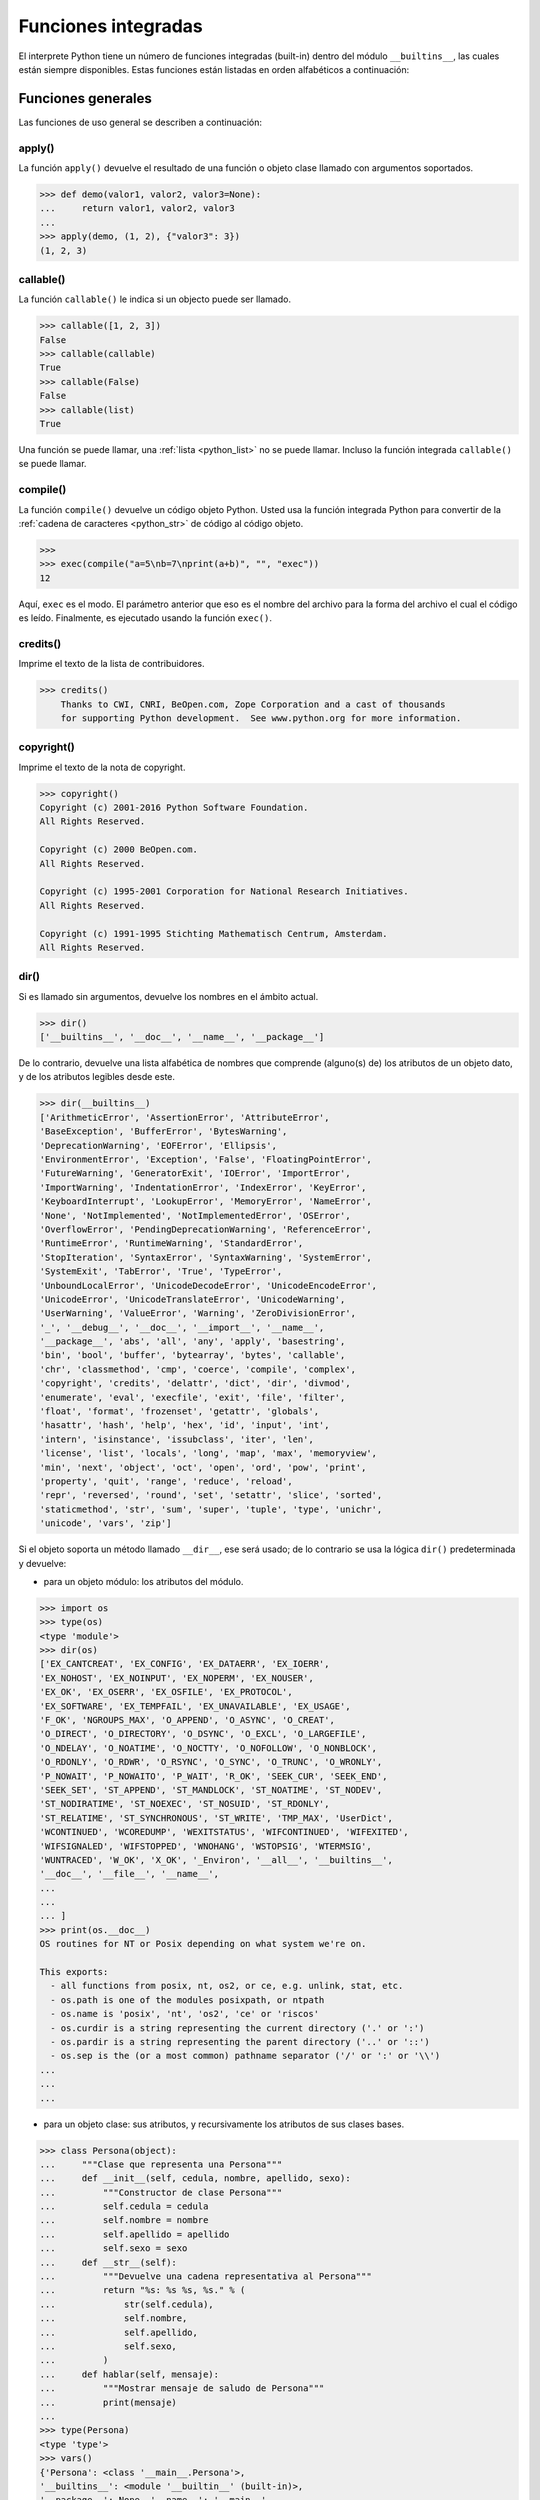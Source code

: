 .. -*- coding: utf-8 -*-


.. _python_fun_builtins:

Funciones integradas
--------------------


El interprete Python tiene un número de funciones integradas (built-in) dentro del
módulo ``__builtins__``, las cuales están siempre disponibles. Estas funciones están
listadas en orden alfabéticos a continuación:


.. _python_fun_builtins_generales:

Funciones generales
...................

Las funciones de uso general se describen a continuación:


.. _python_fun_apply:

apply()
~~~~~~~

La función ``apply()`` devuelve el resultado de una función o objeto clase llamado
con argumentos soportados.

.. code-block:: pycon

    >>> def demo(valor1, valor2, valor3=None):
    ...     return valor1, valor2, valor3
    ...
    >>> apply(demo, (1, 2), {"valor3": 3})
    (1, 2, 3)


.. _python_fun_callable:

callable()
~~~~~~~~~~

La función ``callable()`` le indica si un objecto puede ser llamado.

.. code-block:: pycon

    >>> callable([1, 2, 3])
    False
    >>> callable(callable)
    True
    >>> callable(False)
    False
    >>> callable(list)
    True

Una función se puede llamar, una :ref:`lista <python_list>` no se puede llamar. Incluso la función integrada
``callable()`` se puede llamar.


.. _python_fun_compile:

compile()
~~~~~~~~~

La función ``compile()`` devuelve un código objeto Python. Usted usa la función
integrada Python para convertir de la :ref:`cadena de caracteres <python_str>` de código al código
objeto.

.. code-block:: pycon

    >>>
    >>> exec(compile("a=5\nb=7\nprint(a+b)", "", "exec"))
    12

Aquí, ``exec`` es el modo. El parámetro anterior que eso es el nombre del archivo
para la forma del archivo el cual el código es leído. Finalmente, es ejecutado
usando la función ``exec()``.


.. _python_fun_credits:

credits()
~~~~~~~~~

Imprime el texto de la lista de contribuidores.

.. code-block:: pycon

    >>> credits()
        Thanks to CWI, CNRI, BeOpen.com, Zope Corporation and a cast of thousands
        for supporting Python development.  See www.python.org for more information.


.. _python_fun_copyright:

copyright()
~~~~~~~~~~~

Imprime el texto de la nota de copyright.

.. code-block:: pycon

    >>> copyright()
    Copyright (c) 2001-2016 Python Software Foundation.
    All Rights Reserved.

    Copyright (c) 2000 BeOpen.com.
    All Rights Reserved.

    Copyright (c) 1995-2001 Corporation for National Research Initiatives.
    All Rights Reserved.

    Copyright (c) 1991-1995 Stichting Mathematisch Centrum, Amsterdam.
    All Rights Reserved.


.. _python_fun_dir:

dir()
~~~~~

Si es llamado sin argumentos, devuelve los nombres en el ámbito actual.

.. code-block:: pycon

    >>> dir()
    ['__builtins__', '__doc__', '__name__', '__package__']


De lo contrario, devuelve una lista alfabética de nombres que comprende
(alguno(s) de) los atributos de un objeto dato, y de los atributos
legibles desde este.

.. code-block:: pycon

    >>> dir(__builtins__)
    ['ArithmeticError', 'AssertionError', 'AttributeError',
    'BaseException', 'BufferError', 'BytesWarning',
    'DeprecationWarning', 'EOFError', 'Ellipsis',
    'EnvironmentError', 'Exception', 'False', 'FloatingPointError',
    'FutureWarning', 'GeneratorExit', 'IOError', 'ImportError',
    'ImportWarning', 'IndentationError', 'IndexError', 'KeyError',
    'KeyboardInterrupt', 'LookupError', 'MemoryError', 'NameError',
    'None', 'NotImplemented', 'NotImplementedError', 'OSError',
    'OverflowError', 'PendingDeprecationWarning', 'ReferenceError',
    'RuntimeError', 'RuntimeWarning', 'StandardError',
    'StopIteration', 'SyntaxError', 'SyntaxWarning', 'SystemError',
    'SystemExit', 'TabError', 'True', 'TypeError',
    'UnboundLocalError', 'UnicodeDecodeError', 'UnicodeEncodeError',
    'UnicodeError', 'UnicodeTranslateError', 'UnicodeWarning',
    'UserWarning', 'ValueError', 'Warning', 'ZeroDivisionError',
    '_', '__debug__', '__doc__', '__import__', '__name__',
    '__package__', 'abs', 'all', 'any', 'apply', 'basestring',
    'bin', 'bool', 'buffer', 'bytearray', 'bytes', 'callable',
    'chr', 'classmethod', 'cmp', 'coerce', 'compile', 'complex',
    'copyright', 'credits', 'delattr', 'dict', 'dir', 'divmod',
    'enumerate', 'eval', 'execfile', 'exit', 'file', 'filter',
    'float', 'format', 'frozenset', 'getattr', 'globals',
    'hasattr', 'hash', 'help', 'hex', 'id', 'input', 'int',
    'intern', 'isinstance', 'issubclass', 'iter', 'len',
    'license', 'list', 'locals', 'long', 'map', 'max', 'memoryview',
    'min', 'next', 'object', 'oct', 'open', 'ord', 'pow', 'print',
    'property', 'quit', 'range', 'reduce', 'reload',
    'repr', 'reversed', 'round', 'set', 'setattr', 'slice', 'sorted',
    'staticmethod', 'str', 'sum', 'super', 'tuple', 'type', 'unichr',
    'unicode', 'vars', 'zip']

Si el objeto soporta un método llamado ``__dir__``, ese será usado; de lo contrario se usa
la lógica ``dir()`` predeterminada y devuelve:

- para un objeto módulo: los atributos del módulo.

.. code-block:: pycon

    >>> import os
    >>> type(os)
    <type 'module'>
    >>> dir(os)
    ['EX_CANTCREAT', 'EX_CONFIG', 'EX_DATAERR', 'EX_IOERR',
    'EX_NOHOST', 'EX_NOINPUT', 'EX_NOPERM', 'EX_NOUSER',
    'EX_OK', 'EX_OSERR', 'EX_OSFILE', 'EX_PROTOCOL',
    'EX_SOFTWARE', 'EX_TEMPFAIL', 'EX_UNAVAILABLE', 'EX_USAGE',
    'F_OK', 'NGROUPS_MAX', 'O_APPEND', 'O_ASYNC', 'O_CREAT',
    'O_DIRECT', 'O_DIRECTORY', 'O_DSYNC', 'O_EXCL', 'O_LARGEFILE',
    'O_NDELAY', 'O_NOATIME', 'O_NOCTTY', 'O_NOFOLLOW', 'O_NONBLOCK',
    'O_RDONLY', 'O_RDWR', 'O_RSYNC', 'O_SYNC', 'O_TRUNC', 'O_WRONLY',
    'P_NOWAIT', 'P_NOWAITO', 'P_WAIT', 'R_OK', 'SEEK_CUR', 'SEEK_END',
    'SEEK_SET', 'ST_APPEND', 'ST_MANDLOCK', 'ST_NOATIME', 'ST_NODEV',
    'ST_NODIRATIME', 'ST_NOEXEC', 'ST_NOSUID', 'ST_RDONLY',
    'ST_RELATIME', 'ST_SYNCHRONOUS', 'ST_WRITE', 'TMP_MAX', 'UserDict',
    'WCONTINUED', 'WCOREDUMP', 'WEXITSTATUS', 'WIFCONTINUED', 'WIFEXITED',
    'WIFSIGNALED', 'WIFSTOPPED', 'WNOHANG', 'WSTOPSIG', 'WTERMSIG',
    'WUNTRACED', 'W_OK', 'X_OK', '_Environ', '__all__', '__builtins__',
    '__doc__', '__file__', '__name__',
    ...
    ...
    ... ]
    >>> print(os.__doc__)
    OS routines for NT or Posix depending on what system we're on.

    This exports:
      - all functions from posix, nt, os2, or ce, e.g. unlink, stat, etc.
      - os.path is one of the modules posixpath, or ntpath
      - os.name is 'posix', 'nt', 'os2', 'ce' or 'riscos'
      - os.curdir is a string representing the current directory ('.' or ':')
      - os.pardir is a string representing the parent directory ('..' or '::')
      - os.sep is the (or a most common) pathname separator ('/' or ':' or '\\')
    ...
    ...
    ...

- para un objeto clase: sus atributos, y recursivamente los atributos
  de sus clases bases.

.. code-block:: pycon

    >>> class Persona(object):
    ...     """Clase que representa una Persona"""
    ...     def __init__(self, cedula, nombre, apellido, sexo):
    ...         """Constructor de clase Persona"""
    ...         self.cedula = cedula
    ...         self.nombre = nombre
    ...         self.apellido = apellido
    ...         self.sexo = sexo
    ...     def __str__(self):
    ...         """Devuelve una cadena representativa al Persona"""
    ...         return "%s: %s %s, %s." % (
    ...             str(self.cedula),
    ...             self.nombre,
    ...             self.apellido,
    ...             self.sexo,
    ...         )
    ...     def hablar(self, mensaje):
    ...         """Mostrar mensaje de saludo de Persona"""
    ...         print(mensaje)
    ...
    >>> type(Persona)
    <type 'type'>
    >>> vars()
    {'Persona': <class '__main__.Persona'>,
    '__builtins__': <module '__builtin__' (built-in)>,
    '__package__': None, '__name__': '__main__',
    'os': <module 'os' from '/usr/lib/python3.7/os.pyc'>,
    '__doc__': None}
    >>> dir(Persona)
    ['__class__', '__delattr__', '__dict__', '__doc__',
    '__format__', '__getattribute__', '__hash__',
    '__init__', '__module__', '__new__', '__reduce__',
    '__reduce_ex__', '__repr__', '__setattr__',
    '__sizeof__', '__str__', '__subclasshook__',
    '__weakref__', 'hablar']
    >>> Persona.__dict__
    dict_proxy({'__module__': '__main__',
    '__str__': <function __str__ at 0x7fab8aaad758>,
    '__dict__': <attribute '__dict__' of 'Persona' objects>,
    'hablar': <function hablar at 0x7fab8aaad7d0>,
    '__weakref__': <attribute '__weakref__' of 'Persona' objects>,
    '__doc__': ' Clase que representa una persona. ',
    '__init__': <function __init__ at 0x7fab8aaad6e0>})
    >>> Persona.__doc__
    ' Clase que representa una persona. '
    >>> Persona.__init__.__doc__
    ' Constructor de clase Persona '
    >>> Persona.hablar.__doc__
    ' Mostrar mensaje de saludo de Persona '

- para cualquier otro objecto: sus atributos, sus atributos de clases, y
  recursivamente los atributos de esas clases bases de las clases.

.. code-block:: pycon

    >>> type(int)
    <type 'type'>
    >>> dir(int)
    ['__abs__', '__add__', '__and__', '__class__', '__cmp__',
    '__coerce__', '__delattr__', '__div__', '__divmod__',
    '__doc__', '__float__', '__floordiv__', '__format__',
    '__getattribute__', '__getnewargs__', '__hash__', '__hex__',
    '__index__', '__init__', '__int__', '__invert__', '__long__',
    '__lshift__', '__mod__', '__mul__', '__neg__', '__new__',
    '__nonzero__', '__oct__', '__or__', '__pos__', '__pow__',
    '__radd__', '__rand__', '__rdiv__', '__rdivmod__', '__reduce__',
    '__reduce_ex__', '__repr__', '__rfloordiv__', '__rlshift__',
    '__rmod__', '__rmul__', '__ror__', '__rpow__', '__rrshift__',
    '__rshift__', '__rsub__', '__rtruediv__', '__rxor__',
    '__setattr__', '__sizeof__', '__str__', '__sub__',
    '__subclasshook__', '__truediv__', '__trunc__', '__xor__',
    'bit_length', 'conjugate', 'denominator', 'imag', 'numerator',
    'real']


.. _python_fun_eval:

eval()
~~~~~~

Evalúa una :ref:`cadena <python_str>` como una expresión:

.. code-block:: pycon

    >>> eval("2 + 5")
    7

Ademas si se han definido anteriormente variables las acepta como parámetros:

.. code-block:: pycon

    >>> numero = 10
    >>> eval("numero * 10 - 5")
    95


.. _python_fun_execfile:

execfile()
~~~~~~~~~~

La función ``execfile()`` lee y ejecuta un script Python desde un archivo. Los
``globals`` y ``locals`` son :ref:`diccionarios <python_dict>`, por defecto a los actuales  ``globals``
y ``locals``.  Si solamente ``globals`` es dado, ``locals`` es por defecto a la
misma.

.. code-block:: pycon

    >>> execfile("./holamundo.py")
    Hola Mundo


.. _python_fun_globals:

globals()
~~~~~~~~~

La función ``globals()`` devuelve un :ref:`diccionario <python_dict>` conteniendo ámbito actual global de
las variables.

.. code-block:: pycon

    >>> globals()
    {'__builtins__': <module '__builtin__' (built-in)>,
    '__package__': None, '__name__': '__main__', '__doc__': None}


La función ``globals()`` puede ser usada para devolver los nombres en el ``namespaces``
global dependiendo en la locación desde donde ella es llamada.

Si la función ``globals()`` es llamada desde una función, eso devolverá todos los nombres
que pueden ser accesibles globalmente desde esa función.

El tipo de dato devuelto por función es un tipo :ref:`diccionario <python_dict>`. Por lo tanto, los nombres
pueden ser extraídos usando la función integrada ``keys()``.


.. _python_fun_help:

help()
~~~~~~

Invoca el menú de ayuda del intérprete de Python:

.. code-block:: pycon

    >>> help()

    Welcome to Python 3.7's help utility!

    If this is your first time using Python, you should definitely check out
    the tutorial on the Internet at https://docs.python.org/3.7/tutorial/.

    Enter the name of any module, keyword, or topic to get help on writing
    Python programs and using Python modules.  To quit this help utility and
    return to the interpreter, just type "quit".

    To get a list of available modules, keywords, symbols, or topics, type
    "modules", "keywords", "symbols", or "topics".  Each module also comes
    with a one-line summary of what it does; to list the modules whose name
    or summary contain a given string such as "spam", type "modules spam".

    help>


.. _python_fun_id:

id()
~~~~

La función ``id()`` devuelve la identidad de un objecto. Esto garantiza ser el único
entre objetos simultáneamente existentes. (Sugerencia: es la dirección de memoria del
objeto).

.. code-block:: pycon

    >>> lista = range(5)
    >>> lista
    [0, 1, 2, 3, 4]
    >>> id(lista)
    139703096777904


.. _python_fun_len:

len()
~~~~~

Devuelve el número de elementos de un tipo de secuencia o colección.

.. code-block:: pycon

    >>> len("leonardo caballero")
    18


.. _python_fun_license:

license()
~~~~~~~~~

Imprime el texto de la licencia.

.. code-block:: pycon

    >>> license
    Type license() to see the full license text
    >>> license()
    A. HISTORY OF THE SOFTWARE
    ==========================

    Python was created in the early 1990s by Guido van Rossum at Stichting
    Mathematisch Centrum (CWI, see http://www.cwi.nl) in the Netherlands
    as a successor of a language called ABC.  Guido remains Python's
    principal author, although it includes many contributions from others.

    In 1995, Guido continued his work on Python at the Corporation for
    National Research Initiatives (CNRI, see http://www.cnri.reston.va.us)
    in Reston, Virginia where he released several versions of the
    software.

    In May 2000, Guido and the Python core development team moved to
    BeOpen.com to form the BeOpen PythonLabs team.  In October of the same
    year, the PythonLabs team moved to Digital Creations (now Zope
    Corporation, see http://www.zope.com).  In 2001, the Python Software
    Foundation (PSF, see https://www.python.org/psf/) was formed, a
    non-profit organization created specifically to own Python-related
    Intellectual Property.  Zope Corporation is a sponsoring member of
    the PSF.

    All Python releases are Open Source (see http://www.opensource.org for
    Hit Return for more, or q (and Return) to quit:


.. _python_fun_locals:

locals()
~~~~~~~~

La función ``locals()`` devuelve un :ref:`diccionario <python_dict>` conteniendo ámbito actual local de
las variables.

.. code-block:: pycon

    >>> locals()
    {'__builtins__': <module '__builtin__' (built-in)>,
    '__package__': None, '__name__': '__main__', '__doc__': None}

La función ``locals()`` puede ser usadas para devolver los nombres en el ``namespaces``
local dependiendo en la locación desde donde ella es llamada.

Si la función ``locals()`` es llamada desde una función, eso devolverá todos los nombres
que pueden ser accesibles localmente desde esa función.

El tipo de dato devuelto por la función es un tipo :ref:`diccionario <python_dict>`. Por lo tanto, los nombres
pueden ser extraídos usando la función integrada ``keys()``.


.. _python_fun_open:

open()
~~~~~~

La función ``open()`` es definida dentro del modulo integrado ``io``, esta le permite
:ref:`abrir un archivo <python_abrir_archivo>` usando el tipo objeto ``file``, devuelve
un objeto del tipo :ref:`file <python_cls_file>` (ej. *archivo*), y se llama
habitualmente con de dos a tres argumentos:

::

    file(nombre[, modo[, buffering]]) -> objeto archivo

Los argumentos son:

- ``nombre``, es una :ref:`cadena de caracteres <python_str>` que indica el *nombre de archivo*
  (incluso ruta relativa o absoluta).

- ``modo``, es una cadena de unos pocos caracteres describiendo la forma en
  la que se usará el archivo, como se indica a continuación:

  +----------+-----------------------------------------------------------+
  | **Modo** | **Notas**                                                 |
  +----------+-----------------------------------------------------------+
  | ``r``    | el archivo se abre en modo de solo lectura, no se puede   |
  |          | escribir (argumento por defecto).                         |
  +----------+-----------------------------------------------------------+
  | ``w``    | modo de solo escritura (si existe un archivo con el mismo |
  |          | nombre, se borra).                                        |
  +----------+-----------------------------------------------------------+
  | ``a``    | modo de agregado (``append``), los datos escritos se      |
  |          | agregan al final del archivo.                             |
  +----------+-----------------------------------------------------------+
  | ``r+``   | el archivo se abre para lectura y escritura al mismo      |
  |          | tiempo.                                                   |
  +----------+-----------------------------------------------------------+
  | ``b``    | el archivo se abre en modo binario, para almacenar        |
  |          | cualquier cosa que no sea texto.                          |
  +----------+-----------------------------------------------------------+
  | ``U``    | el archivo se abre con soporte a nueva linea universal,   |
  |          | cualquier fin de linea ingresada sera como un ``\n`` en   |
  |          | Python.                                                   |
  +----------+-----------------------------------------------------------+

- ``buffering``, si este argumento es dado, 0 significa sin búfer, 1 significa búfer
  de línea y los :ref:`números <python_int>` más grandes especifican el tamaño del búfer.

Para crear y abrir un archivo, seria así:

.. code-block:: pycon

    >>> archivo = open("datos.txt", "w")
    >>> type(archivo)
    <type 'file'>


El archivo será creado si no existe cuando es abierto para escribir
o agregar data. Es archivo sera truncado cuando es abierto para escritura.

Agregue una 'U' a modo para abrir el archivo para la entrada con soporte de
nueva línea universal. Cualquier línea que termine en el archivo de entrada
se verá como '\n' en Python. Además, un archivo así abierto gana el atributo
``newlines``; el valor para este atributo es uno de Ninguno (aún no se ha
leído una nueva línea), ``\r``, ``\n``, ``\r\n`` o una :ref:`tupla <python_tuple>` que contiene
todos los tipos de nueva línea que se han visto.


.. tip::

    Ver para futura información desde el :ref:`modo interactivo <python_interactivo>`
    Python, lo siguiente:

.. code-block:: pycon

        >>> file.__doc__


.. _python_fun_range:

range()
~~~~~~~

La función ``range()`` devuelve una :ref:`lista <python_list>` conteniendo una progresión aritmética
de enteros.

::

    range(inicio, detener[, paso]) -> lista de enteros

.. code-block:: pycon

    >>> range(3, 9)
    [3, 4, 5, 6, 7, 8]

``range(i, j)`` devuelve ``[i, i+1, i+2, ..., j-1]``; inicia (!) por defecto en **0**.

Cuando el ``paso`` es definido como un tercer argumento, ese especifica el incremento
(o decremento).

.. code-block:: pycon

    >>> range(3, 9, 2)
    [3, 5, 7]

En el ejemplo anterior, la función ``range(3,9,2)`` devuelve **[3, 5, 7]**, es decir,
el rango inicia en **3** y termina en **9** incrementando cada **2** :ref:`números <python_int>`.

::

    range(detener) -> lista de enteros


.. code-block:: console

    >>> range(4)
    [0, 1, 2, 3]

En el ejemplo anterior, la función ``range(4)`` devuelve **[0, 1, 2, 3]**. ¡El punto
final es omitido! Hay exactamente los indices validos para una :ref:`lista <python_list>` de **4** elementos.


.. _python_fun_reload:

reload()
~~~~~~~~

Cuando el modulo es importado dentro de un script, el código en la porción del nivel
superior de un modulo es ejecutado solamente una vez.

Por lo tanto, si usted quiere volver a ejecutar la porción del nivel superior el código
de un modulo, usted puede usar la función ``reload()``. Esta función importa otra vez
un modulo previamente importado. La sintaxis de la función ``reload()`` es la siguiente:

.. code-block:: pycon

    >>> reload(module_name)

Aquí, ``module_name`` es el nombre del modulo que usted quiere volver a cargar y no la
:ref:`cadena de caracteres <python_str>` contendiente el nombre del modulo. Por ejemplo,
para recargar el modulo ``clases.py``, debe hacer lo siguiente:

.. code-block:: pycon

    >>> import clases
    >>> reload(clases)


.. _python_fun_type:

type()
~~~~~~~

La función ``type()`` devuelve el tipo del objeto que recibe como argumento.

.. code-block:: pycon

    >>> type(2)
    <type 'int'>
    >>> type(2.5)
    <type 'float'>
    >>> type(True)
    <type 'bool'>
    >>> type("Hola Mundo")
    <type 'str'>
    >>> type(int)
    <type 'type'>
    >>> type(str)
    <type 'type'>
    >>> type(None)
    <type 'NoneType'>
    >>> type(object)
    <type 'type'>
    >>> import os
    >>> type(os)
    <type 'module'>
    >>> type(format)
    <type 'builtin_function_or_method'>

.. tip::

    La función ``type()`` devuelve el tipo del objeto, en base al modulo integrado
    ``types``, el cual define los nombres para todos los símbolos tipo conocidos
    en el interprete estándar.

    .. code-block:: pycon

        >>> import types
        >>> help(types)

        Help on module types:

        NAME
            types - Define names for all type symbols known in the standard interpreter.

        FILE
            /usr/lib/python3.7/types.py

        MODULE DOCS
            https://docs.python.org/library/types

        DESCRIPTION
            Types that are part of optional modules (e.g. array) are not listed.

        CLASSES
            __builtin__.basestring(__builtin__.object)
                __builtin__.str
                __builtin__.unicode

        >>>


.. _python_fun_vars:

vars()
~~~~~~

La función ``vars()`` devuelve un :ref:`diccionario <python_dict>` conteniendo ámbito actual de las
variables.

.. code-block:: pycon

    >>> vars()
    {'__builtins__': <module '__builtin__' (built-in)>, '__package__':
    None, '__name__': '__main__', '__doc__': None}


La función ``vars()`` sin argumentos, equivale a la función :ref:`locals() <python_fun_locals>`.
Si se llama con un argumento equivale a la sentencia ``object.__dict__``.


----


.. _python_fun_builtins_es:

Funciones de entrada y salida
.............................

Las funciones de tipos numéricos se describen a continuación:


.. _python_fun_input:

input()
~~~~~~~

Lee una :ref:`cadena de caracteres <python_str>` desde la entrada estándar. La nueva
línea final es despojada. Si el usuario indica un EOF (*Unix*: ``Ctl-D``, *Windows*:
``Ctl-Z+Return``), lanza una excepción :ref:`EOFError <python_exception_eoferror>`.
En sistemas Unix, la librería **GNU readline** es usada si es habilitada. El ``prompt``
de la cadena de caracteres, si es dado, es impreso sin una nueva línea final antes
de leer.

Lee una :ref:`cadena de caracteres <python_str>` desde la entrada estándar.

.. code-block:: pycon

    >>> dato = input("Por favor, ingresa un dato: ")
    ... dato
    ... type(dato)
    Por favor, ingresa un dato: 2
    2
    <type 'int'>
    >>> dato = input("Por favor, ingresa un dato: ")
    ... dato
    ... type(dato)
    Por favor, ingresa un dato: 23.4
    23.4
    <type 'float'>
    >>> dato = input("Por favor, ingresa un dato: ")
    ... dato
    ... type(dato)
    Por favor, ingresa un dato: 23L
    23L
    <type 'long'>


En el caso que quiera ingresar una :ref:`cadena de caracteres <python_str>` desde la
entrada estándar usando la función ``input()``, debe colocar la cadena de caracteres
entre comillas simples o dobles, como el siguiente ejemplo:

.. code-block:: pycon

    >>> dato = input("Por favor, ingresa un dato: ")
    ... dato
    ... type(dato)
    Por favor, ingresa un dato: leonardo
    Traceback (most recent call last):
      File "<stdin>", line 1, in <module>
      File "<string>", line 1, in <module>
    NameError: name 'leonardo' is not defined
    >>> dato = input("Por favor, ingresa un dato: ")
    ... dato
    ... type(dato)
    Por favor, ingresa un dato: "leonardo"
    'leonardo'
    <type 'str'>
    >>> dato = input("Por favor, ingresa un dato: ")
    ... dato
    ... type(dato)
    Por favor, ingresa un dato: leonardo caballero
    Traceback (most recent call last):
      File "<stdin>", line 1, in <module>
      File "<string>", line 1
        leonardo caballero
                         ^
    SyntaxError: unexpected EOF while parsing
    >>> dato = input("Por favor, ingresa un dato: ")
    ... dato
    ... type(dato)
    Por favor, ingresa un dato: "leonardo caballero"
    'leonardo caballero'
    <type 'str'>


----



.. _python_fun_builtins_numericas:

Funciones numéricas
...................

Las funciones de tipos numéricos se describen a continuación:


.. _python_fun_abs:

abs()
~~~~~

Devuelve el valor absoluto de un número (entero o de coma flotante).

.. code-block:: pycon

    >>> abs(3)
    3
    >>> abs(-3)
    3
    >>> abs(-2.5)
    2.5


.. _python_fun_bin:

bin()
~~~~~

Devuelve una representación binaria de un :ref:`número entero <python_num_entero>`
o :ref:`entero long <python_num_entero_long>`, es decir, lo convierte de entero a binario.

.. code-block:: pycon

    >>> bin(10)
    '0b1010'


.. _python_fun_complex:

complex()
~~~~~~~~~

La función ``complex()`` devuelve un número complejo ``complex``. Es un constructor,
que crea un :ref:`entero complex <python_num_complex>` a partir de un
:ref:`entero <python_num_entero>`, :ref:`entero long <python_num_entero_long>`,
:ref:`entero float <python_num_float>` (cadenas de caracteres formadas por números y
hasta un punto), o una :ref:`cadena de caracteres <python_str>` que sean coherentes
con un número entero.

.. code-block:: pycon

    >>> complex(23)
    (23+0j)
    >>> complex(23l)
    (23+0j)
    >>> complex(23.4)
    (23.4+0j)
    >>> complex("23")
    (23+0j)
    >>> complex("23.6")
    (23.6+0j)

La función ``complex()`` sólo procesa correctamente cadenas que contengan
exclusivamente números. Si la cadena contiene cualquier otro carácter, la
función devuelve una excepción :ref:`ValueError <python_exception_valueerror>`.

.. code-block:: pycon

    >>> complex("qwerty")
    Traceback (most recent call last):
      File "<stdin>", line 1, in <module>
    ValueError: complex() arg is a malformed string


.. _python_fun_divmod:

divmod()
~~~~~~~~

Debe recibir dos argumentos numéricos, y devuelve dos valores: resultado de
la división entera, y el resto.

.. code-block:: pycon

    >>> divmod(22, 4)
    (5, 2)


.. _python_fun_float:

float()
~~~~~~~

La función ``float()`` devuelve un número coma flotante ``float``. Es un constructor,
que crea un :ref:`coma flotante <python_num_float>` a partir de un
:ref:`entero <python_num_entero>`, :ref:`entero long <python_num_entero_long>`,
:ref:`entero float <python_num_float>` (cadenas de caracteres formadas por
números y hasta un punto) o una :ref:`cadena de caracteres <python_str>` que sean
coherentes con un número entero.

.. code-block:: pycon

    >>> float(2)
    2.0
    >>> float(23l)
    23.0
    >>> float(2.5)
    2.5
    >>> float("2")
    2.0
    >>> float("2.5")
    2.5


.. _python_fun_hex:

hex()
~~~~~

Devuelve una representación hexadecimal de un :ref:`número entero <python_num_entero>`
o :ref:`entero long <python_num_entero_long>`, es decir, lo convierte de entero a
hexadecimal.

.. code-block:: pycon

    >>> hex(10)
    '0xa'


.. _python_fun_int:

int()
~~~~~

La función ``int()`` devuelve un número entero. Es un constructor, que crea un
:ref:`entero <python_num_entero>` a partir de un :ref:`entero float <python_num_float>`,
:ref:`entero complex <python_num_complex>` o una
:ref:`cadena de caracteres <python_str>` que sean coherentes con un número entero.


.. code-block:: pycon

    >>> int(2.5)
    2

También puede convertir una :ref:`cadena de caracteres <python_str>` a un número entero.

.. code-block:: pycon

    >>> int("23")
    23


La función ``int()`` sólo procesa correctamente cadenas que contengan exclusivamente
:ref:`números <python_int>`. Si la cadena contiene cualquier otro carácter, la función devuelve una
excepción :ref:`ValueError <python_exception_valueerror>`.

.. code-block:: pycon

    >>> int("2.5")
    Traceback (most recent call last):
      File "<stdin>", line 1, in <module>
    ValueError: invalid literal for int() with base 10: '2.5'
    >>>
    >>> int("doscientos")
    Traceback (most recent call last):
      File "<stdin>", line 1, in <module>
    ValueError: invalid literal for int() with base 10: 'doscientos'


.. _python_fun_long:

long()
~~~~~~

La función ``long()`` devuelve un número entero ``long``. Es un constructor, que crea
un :ref:`entero long <python_num_entero_long>` a partir de un
:ref:`entero <python_num_entero>`, :ref:`entero float <python_num_float>`
o una :ref:`cadena de caracteres <python_str>` que sean coherentes con un número
entero.

.. code-block:: pycon

    >>> long(23)
    23L
    >>> long(23.4)
    23L

También puede convertir una :ref:`cadena de caracteres <python_str>` a un número entero.

.. code-block:: pycon

    >>> long("23")
    23


La función ``long()`` sólo procesa correctamente cadenas que contengan exclusivamente
números. Si la cadena contiene cualquier otro carácter, la función devuelve una
excepción :ref:`ValueError <python_exception_valueerror>`.

.. code-block:: pycon

    >>> long("23.4")
    Traceback (most recent call last):
      File "<stdin>", line 1, in <module>
    ValueError: invalid literal for long() with base 10: '23.4'
    >>>
    >>> long("23,4")
    Traceback (most recent call last):
      File "<stdin>", line 1, in <module>
    ValueError: invalid literal for long() with base 10: '23,4'


.. _python_fun_max:

max()
~~~~~

Si recibe más de un argumento, devuelve el mayor de ellos.

.. code-block:: pycon

    >>> max(23, 12, 145, 88)
    145
    >>> type(max(23, 12, 145, 88))
    <type 'int'>
    >>> max("a", "Z")
    'a'
    >>> type(max("a", "Z"))
    <type 'str'>


Si recibe un solo argumento, devuelve el mayor de sus elementos. Debe ser un objeto
iterable; puede ser una :ref:`cadena de caracteres <python_str>`, o alguno de los
otros tipos de secuencia o colección.

.. code-block:: pycon

    >>> max("Hola, Plone")
    'o'
    >>> type(max("Hola, Plone"))
    <type 'str'>


.. _python_fun_min:

min()
~~~~~

Tiene un comportamiento similar a ``max()``, pero devuelve el mínimo.

.. code-block:: pycon

    >>> min(23, 12, 145, 88)
    12
    >>> type(min(23, 12, 145, 88))
    <type 'int'>
    >>> min("Hola, Plone")
    ' '
    >>> type(min("Hola, Plone"))
    <type 'str'>


.. _python_fun_pow:

pow()
~~~~~

La función ``pow()`` si recibe dos (02) argumentos, eleva el primero argumento
a la potencia del segundo argumento.

.. code-block:: pycon

    >>> pow(2, 3)
    8
    >>> pow(10, 2)
    100
    >>> pow(10, -2)
    0.01

Si recibe un tercer argumento opcional, éste funciona como módulo.

.. code-block:: pycon

    >>> pow(2, 3, 3)
    2


.. _python_fun_reduce:

reduce()
~~~~~~~~

La función ``reduce()`` aplica una función de dos argumentos de forma acumulativa a
los elementos de un tipo de secuencia, de izquierda a derecha, para reducir la
secuencia a un solo valor. La sintaxis seria la siguiente:

::

    reduce(funcion, secuencia[, inicial]) -> valor

A continuación un ejemplo:

.. code-block:: pycon

    >>> reduce(lambda x, y: x + y, [1, 2, 3, 4, 5])
    15
    >>> ((((1 + 2) + 3) + 4) + 5)
    15

En el ejemplo anterior, calcula el siguiente calculo ``((((1+2)+3)+4)+5)``.

Si el argumento ``inicial`` está presente, se coloca antes de los elementos de la
secuencia en el cálculo y sirve como valor predeterminado cuando la secuencia está
vacía.

.. code-block:: pycon

    >>> reduce(lambda x, y: x + y, [1, 2, 3, 4, 5], 5 * 5)
    40

En el ejemplo anterior, la función, usada es ``lambda x, y: x + y``, la secuencia es
la :ref:`lista <python_list>` ``[1, 2, 3, 4, 5]`` y el argumento ``inicial`` es ``5 * 5``

.. code-block:: pycon

    >>> reduce(lambda x, y: x + y, [0, 0, 0, 0, 0], 5 * 5)
    25

En el ejemplo anterior, la función, usada es ``lambda x, y: x + y``, la secuencia es
la :ref:`lista <python_list>` ``[0, 0, 0, 0, 0]`` y el argumento ``inicial`` es ``5 * 5``


.. _python_fun_round:

round()
~~~~~~~

La función ``round()`` redondea un número flotante a una precisión dada en
dígitos decimal (por defecto 0 dígitos). Esto siempre devuelve un número
flotante. La precisión tal vez sea negativa.

En el siguiente ejemplo redondeo de un número flotante a entero, mayor o
igual a *.5* al alza:

.. code-block:: pycon

    >>> round(5.5)
    6.0

En este otro ejemplo redondeo de un número flotante a entero, menor de *.5*
a la baja:

.. code-block:: pycon

    >>> round(5.4)
    5.0


.. _python_fun_sum:

sum()
~~~~~

La función ``sum()`` devuelve una :ref:`lista <python_list>` ordenada de los elementos de la secuencia
que recibe como argumento (:ref:`lista <python_list>` o :ref:`cadena de caracteres <python_str>`). La secuencia original no es modificada.

.. code-block:: pycon

    >>> lista = [1, 2, 3, 4]
    >>> sum(lista)
    10


.. _python_fun_oct:

oct()
~~~~~

La función ``oct()`` convierte un número entero en una cadena en base octal,
antecedida del prefijo *'0'*.

.. code-block:: pycon

    >>> oct(8)
    '010'
    >>> oct(123)
    '0173'


----


.. _python_fun_builtins_bool:

Funciones de booleanos
......................

Las funciones de tipos :ref:`booleanos <python_bool>` se describen a continuación:


.. _python_fun_bool:

bool()
~~~~~~

La función ``bool()``, es un constructor, el cual crea un tipo de datos
:ref:`booleanos <python_bool>`, devuelve un tipo booleano ``True`` cuando el
argumento dado es ``True``, de lo contrario ``False``.

.. code-block:: pycon

    >>> bool()
    False
    >>> bool(True)
    True

Convertir desde un tipo :ref:`entero <python_int>` a tipo *booleano*:

.. code-block:: pycon

    >>> bool(0)
    False
    >>> bool(1)
    True

Convertir desde un tipo :ref:`entero float <python_num_float>` de forma recursiva
usando la función :ref:`int() <python_fun_int>` a tipo *booleano*:

.. code-block:: pycon

    >>> bool(int(0.1))
    False
    >>> bool(int(1.0))
    True

Convertir desde un tipo :ref:`cadena de caracteres <python_str>` de forma recursiva
usando la función :ref:`str() <python_fun_str>` y la función :ref:`int() <python_fun_int>`
a tipo *booleano*:

.. code-block:: pycon

    >>> bool(int(str("0")))
    False
    >>> bool(int(str("1")))
    True

----


.. _python_fun_builtins_cadenas:

Funciones de cadenas de caracteres
..................................

Las funciones de tipos :ref:`cadena de caracteres <python_str>` se describen a
continuación:


.. _python_fun_capitalize:

capitalize()
~~~~~~~~~~~~

La función ``capitalize()`` devuelve una :ref:`cadenas de caracteres <python_str>`
con MAYÚSCULA la primera palabra.

.. code-block:: pycon

    >>> "leonardo caballero".capitalize()
    'Leonardo caballero'


.. _python_fun_chr:

chr()
~~~~~

La función ``chr()`` recibe como argumento un entero, y devuelve una :ref:`cadena <python_str>` con
el carácter cuyo código *Unicode* corresponde a ese valor. El rango válido para
el argumento es de 0 a 256.

.. code-block:: pycon

    >>> chr(64)
    '@'
    >>> chr(36)
    '$'
    >>> chr(94)
    '^'
    >>> chr(126)
    '~'


.. _python_fun_endswith:

endswith()
~~~~~~~~~~

La función ``endswith()`` devuelve un valor booleano ``True`` o ``False``
si coincide que la :ref:`cadena <python_str>` termine con el criterio enviado por parámetros
en la función.

.. code-block:: pycon

    >>> "leonardo caballero".endswith("do")
    False
    >>> "leonardo caballero".endswith("ro")
    True


.. _python_fun_expandtabs:

expandtabs()
~~~~~~~~~~~~

La función ``expandtabs()`` devuelve una copia de la :ref:`cadena de caracteres <python_str>`
donde todos los caracteres ``tab`` (tabulación) son remplazados por uno o más espacios,
depende en la actual columna y el tamaño del tab dado.

.. code-block:: pycon

    >>> "Leonardo Caballero\tPython Developer\tleonardoc@plone.org".expandtabs()
    'Leonardo Caballero      Python Developer        leonardoc@plone.org'

Usted puede indicar el tamaño de la tecla ``tab`` vía parámetro de la función:

.. code-block:: pycon

    >>> "Leonardo Caballero\tPython Developer\tleonardoc@plone.org".expandtabs(4)
    'Leonardo Caballero  Python Developer    leonardoc@plone.org'
    >>> "Leonardo Caballero\tPython Developer\tleonardoc@plone.org".expandtabs(2)
    'Leonardo Caballero  Python Developer  leonardoc@plone.org'


.. _python_fun_find:

find()
~~~~~~

La función ``find()`` devuelve un valor numérico ``0`` si encuentra el criterio
de búsqueda o ``-1`` si no coincide el criterio de búsqueda enviado por parámetros
en la función.

.. code-block:: pycon

    >>> "leonardo caballero".find("leo")
    0
    >>> "leonardo caballero".find("ana")
    -1


.. _python_fun_format:

format()
~~~~~~~~

La función integrada ``format()`` devuelve una representación formateada de un valor
dato controlado por el especificador de formato.

La función integrada ``format()`` es similar al :ref:`método format() <python_mtd_format>`
disponible en el tipo de :ref:`cadena de caracteres <python_str>`. Internamente,
ambos llaman al método ``__format__()`` de un objecto.

Mientras, la función integrada ``format()`` es una implementación de bajo nivel para
formatear un objeto usando ``__format__()`` internamente, el
:ref:`método format() <python_mtd_format>` del tipo de cadena de caracteres es una
implementación de alto nivel disponible para ejecutar operaciones de formateo complejas
en múltiples objeto de :ref:`cadena de caracteres <python_str>`.

La sintaxis de la función integrada ``format()`` es:

::

    format(value[, format_spec])

La a función integrada ``format()`` toma dos parámetros:

- ``value`` - valor que necesita formatear.

- ``format_spec`` - La especificación en como el valor debe ser formateado.

A continuación, un ejemplo de un valor :ref:`número entero <python_num_entero>`,
seria de la siguiente forma:

.. code-block:: pycon

    >>> print(format(123, "d"))
    123

A continuación, un ejemplo de un valor :ref:`número float <python_num_float>`,
seria de la siguiente forma:

.. code-block:: pycon

    >>> print(format(123.456789, "f"))
    123.456789

A continuación, un ejemplo de un valor binario, seria de la siguiente forma:

.. code-block:: pycon

    >>> print(format(10, "b"))
    1010


A continuación, un ejemplo de un valor :ref:`número entero <python_num_entero>`
con formato especifico, seria de la siguiente forma:

.. code-block:: pycon

    >>> print(format(1234, "*>+7,d"))
    *+1,234

En el ejemplo anterior cuando se formatea el :ref:`número entero <python_num_entero>`
*1234*, usted especifico el especificador de formato ``*<+7,d``. Seguidamente, se
describe cada opción a continuación:

- ``*`` Es la opción del carácter de relleno, el cual rellena los espacio vacío después
  del formato.

- ``>`` Es la opción de alineación a la derecha, el cual alinea la :ref:`cadena de caracteres <python_str>`
  de salida a la derecha.

- ``+`` Es la opción de signo, el cual obliga al número a ser firmado (con un signo a
  su izquierda).

- ``7`` Es la opción ancho, el cual obliga el número que tome un mínimo de ancho de 7,
  otros espacios serán rellenado por el carácter de relleno.

- ``,`` Ese es el operador miles, el cual coloca un carácter coma entre todos los números
  miles.

- ``d`` Es la opción tipo que especifica que el número es un
  :ref:`número entero <python_num_entero>`.

A continuación, un ejemplo de un valor :ref:`número float <python_num_float>`
con formato especifico, seria de la siguiente forma:

.. code-block:: pycon

    >>> print(format(123.4567, "^-09.3f"))
    0123.4570

En el ejemplo anterior cuando se formatea el :ref:`número float <python_num_float>`
*123.4567*, usted especifico el especificador de formato ``^-09.3f``. Seguidamente, se
describe cada opción a continuación:

- ``^`` Es la opción de alineación centrar, el cual alinea la :ref:`cadena de caracteres <python_str>`
  de salida al centro del espacio restante.

- ``-`` Es la opción de signo el cual obliga solo a los números negativos a mostrar
  el signo.

- ``0`` Ese es el carácter, el cual es colocado en lugar de los espacios vacíos.

- ``9`` Es la opción de ancho, el cual establece el ancho mínimo del número en 9
  (incluido el punto decimal, la coma y el signo de miles).

- ``.3`` Ese es el operador de precisión que define la precisión del número
  flotante dado a 3 lugares.

- ``f`` Es la opción tipo que especifica que el número es un
  :ref:`número float <python_num_float>`.

A continuación, un ejemplo de usar la función ``format()`` sobre escribiendo el método
especial ``__format__()`` de una :ref:`clase <python_metodos_especiales>`, seria de la
siguiente forma:

.. code-block:: pycon

    >>> class Persona:
    ...     def __format__(self, formato):
    ...         if formato == "edad":
    ...             return "23"
    ...         return "Formato nulo"
    ...
    >>> print(format(Persona(), "edad"))
    23

En el ejemplo anterior cuando se sobre escribe el método especial ``__format__()`` de
la clase ``Persona``. Ese ahora acepta el argumento del método llamado ``edad`` el
cual devuelve *23*.

El método ``format()`` internamente ejecuta ``Persona().__format__("edad")``, el cual
devuelve el mensaje *23*. Si no hay formato especificado, el mensaje devuelto es
*Formato nulo*.


.. _python_fun_index:

index()
~~~~~~~

La función ``index()`` es como la función ``find()`` pero arroja una excepción
:ref:`ValueError <python_exception_valueerror>` cuando la sub-cadena no es encontrada.

.. code-block:: pycon

    >>> "leonardo caballero".index("leo")
    0
    >>> "leonardo caballero".index("ana")
    Traceback (most recent call last):
      File "<stdin>", line 1, in <module>
    ValueError: substring not found
    >>> "leonardo caballero".index(" ca")
    8


.. _python_fun_intern:

intern()
~~~~~~~~

La función ``intern()`` introduce la cadena en la tabla de cadenas internadas (si no
está ya allí). Esto ingresa la cadena en la tabla (global) de cadenas internas cuyo
propósito es acelerar las búsquedas en el tipo :ref:`diccionario <python_dict>`.

Al utilizar la función ``intern()``, se asegura de que nunca cree dos objetos de cadena
de caracteres que tengan el mismo valor: cuando solicita la creación de un segundo
objeto de cadena de caracteres con el mismo valor que un objeto de cadena existente,
recibe una referencia al objeto de cadena preexistente. De esta manera, estás ahorrando
memoria. Además, la comparación de objetos de cadena de caracteres ahora es muy eficiente
porque se lleva a cabo comparando las direcciones de memoria de los dos objetos de
cadena de caracteres en lugar de su contenido.

Esencialmente, la función ``intern()`` busca (o almacena si no está presente) la
:ref:`cadena de caracteres <python_str>` en una colección de cadenas de caracteres internadas, por lo
que todas las instancias internadas compartirán la misma identidad. Cambia el costo
único de buscar esta cadena de caracteres para realizar comparaciones más rápidas
(la comparación puede devolver ``True`` después de solo verificar la identidad, en
lugar de tener que comparar cada carácter), y reducir el uso de la memoria.

Sin embargo, Python internará automáticamente :ref:`cadena de caracteres <python_str>` que sean pequeñas
o que parezcan identificadores, por lo que es posible que no obtengas ninguna mejora
porque tus cadenas de caracteres ya están internadas entre bastidores.

A continuación uno ejemplo de comparación de :ref:`cadena de caracteres <python_str>` con operadores de relacionales:

.. code-block:: pycon

    >>> cadena0, cadena1 = "python", "python"
    >>> cadena0 == cadena1
    True
    >>> cadena0 is cadena1
    True
    >>> cadena0, cadena1 = "python 3.7", "python 3.7"
    >>> cadena0 is cadena1
    False

A continuación uno ejemplo de comparación de :ref:`cadena de caracteres <python_str>` con el operador
:ref:`is <python_opers_is>`:

.. code-block:: pycon

    >>>
    >>> cadena0 = intern("plone cms")
    >>> cadena1 = "plone cms"
    >>> cadena0 is cadena1
    False
    >>> cadena1 = intern("plone cms")
    >>> cadena0 is cadena1
    True


.. _python_fun_isalnum:

isalnum()
~~~~~~~~~

La función ``isalnum()`` devuelve un valor booleano ``True`` o ``False``
si coincide que la :ref:`cadena <python_str>` contenga caracteres alfanuméricos.

.. code-block:: pycon

    >>> "23456987".isalnum()
    True
    >>> "V-23456987".isalnum()
    False


.. _python_fun_isalpha:

isalpha()
~~~~~~~~~

La función ``isalpha()`` devuelve un valor booleano ``True`` o ``False``
si coincide que la :ref:`cadena <python_str>` contenga caracteres alfabéticos.

.. code-block:: pycon

    >>> "leonardo".isalpha()
    True
    >>> "leonardo caballero".isalpha()
    False


.. _python_fun_isdigit:

isdigit()
~~~~~~~~~

La función ``isdigit()`` devuelve un valor booleano ``True`` o ``False``
si coincide que la :ref:`cadena <python_str>` contenga caracteres dígitos.


.. code-block:: pycon

    >>> "leonardo caballero".isdigit()
    False
    >>> "23456987".isdigit()
    True


.. _python_fun_islower:

islower()
~~~~~~~~~

La función ``islower()`` devuelve un valor booleano ``True`` o ``False``
si coincide que la :ref:`cadena <python_str>` contenga caracteres en MINÚSCULAS.

.. code-block:: pycon

    >>> "leonardo caballero".islower()
    True
    >>> "leonardo CABALLERO".islower()
    False


.. _python_fun_istitle:

istitle()
~~~~~~~~~

La función ``istitle()`` devuelve un valor booleano ``True`` o ``False`` si coincide
que la :ref:`cadena de caracteres <python_str>` sean capitales en cada palabra.

.. code-block:: pycon

    >>> "leonardo caballero".title()
    'Leonardo Caballero'
    >>> "leonardo Caballero".istitle()
    False


.. _python_fun_isspace:

isspace()
~~~~~~~~~

La función ``isspace()`` devuelve un valor booleano ``True`` o ``False`` si no es
vacía, y todos sus caracteres son espacios en blanco.

.. code-block:: pycon

    >>> " ".isspace()
    True
    >>> "  ".isspace()
    True
    >>> "a ".isspace()
    False
    >>> " A ".isspace()
    False


.. _python_fun_isupper:

isupper()
~~~~~~~~~

La función ``isupper()`` devuelve un valor booleano ``True`` o ``False`` si coincide
que la :ref:`cadena de caracteres <python_str>` estén en MAYÚSCULAS en cada palabra.

.. code-block:: pycon

    >>> "LEONARDO CABALLERO".isupper()
    True
    >>> "LEONARDO caballero".isupper()
    False


.. _python_fun_lstrip:

lstrip()
~~~~~~~~

La función ``lstrip()`` devuelve una copia de la :ref:`cadena de caracteres <python_str>`
con el espacio en blanco inicial eliminado. Si se dan la cadena de caracteres y no es
:ref:`None <python_obj_none>`, elimina los caracteres en la cadena de caracteres en su
lugar. Si la cadena de caracteres son ``unicode``, serán convertidas a ``unicode`` antes
de eliminar.

.. code-block:: pycon

    >>> " leonardo caballero ".lstrip()
    'leonardo caballero '


.. _python_fun_lower:

lower()
~~~~~~~

La función ``lower()`` devuelve una :ref:`cadenas de caracteres <python_str>` con MINÚSCULAS
en cada palabra.

.. code-block:: pycon

    >>> "LEONARDO CABALLERO".lower()
    'leonardo caballero'


.. _python_fun_ord:

ord()
~~~~~

La función ``ord()`` es el inverso de :ref:`chr() <python_fun_chr>` dada una
:ref:`cadena <python_str>` representando un carácter Unicode, devuelve el entero del código correspondiente.

.. code-block:: pycon

    >>> ord("@")
    64
    >>> ord("$")
    36
    >>> ord("^")
    94
    >>> ord("~")
    126


.. _python_fun_replace:

replace()
~~~~~~~~~

La función ``replace()`` si encuentra el criterio de la búsqueda de la
sub-cadena o la remplaza con la nueva sub-cadena enviado por parámetros
en la función.

.. code-block:: pycon

    >>> "leonardo caballero".replace(" cab", " Cab")
    'leonardo Caballero'


.. _python_fun_split:

split()
~~~~~~~

La función ``split()`` devuelve una :ref:`lista <python_list>` con la :ref:`cadena de caracteres <python_str>`
separada por cada indice de la :ref:`lista <python_list>`.

.. code-block:: pycon

    >>> "leonardo caballero".split()
    ['leonardo', 'caballero']


.. _python_fun_splitlines:

splitlines()
~~~~~~~~~~~~

La función ``splitlines()`` devuelve una :ref:`lista <python_list>` con la :ref:`cadena de caracteres <python_str>`
separada por cada salto de linea en cada indice de la :ref:`lista <python_list>`.

.. code-block:: pycon

    >>> "leonardo jose\ncaballero garcia".splitlines()
    ['leonardo jose', 'caballero garcia']


.. _python_fun_startswith:

startswith()
~~~~~~~~~~~~

La función ``startswith()`` devuelve un valor booleano ``True`` o ``False``
si coincide que la :ref:`cadena <python_str>` inicie con el criterio enviado por parámetros
en la función.

.. code-block:: pycon

    >>> "leonardo caballero".startswith("ca")
    False
    >>> "leonardo caballero".startswith("leo")
    True


.. _python_fun_str:

str()
~~~~~

La función ``str()`` es el constructor del tipo de :ref:`cadenas de caracteres <python_str>`,
se usa crear una *carácter* o *cadenas de caracteres* mediante la misma función ``str()``.

Puede convertir un :ref:`número entero <python_num_entero>` a una :ref:`cadena de caracteres <python_str>`,
de la siguiente forma:

.. code-block:: pycon

    >>> str(2)
    '2'

Puede convertir un :ref:`número float <python_num_float>` a una :ref:`cadena de caracteres <python_str>`,
de la siguiente forma:

.. code-block:: pycon

    >>> str(2.5)
    '2.5'
    >>> str(-2.5)
    '-2.5'

Puede convertir un :ref:`número complex <python_num_complex>` a una :ref:`cadena de caracteres <python_str>`,
de la siguiente forma:

.. code-block:: pycon

    >>> str(2.3 + 0j)
    '(2.3+0j)'

Puede convertir un tipo :ref:`booleano <python_bool>` a una :ref:`cadena de caracteres <python_str>`,
de la siguiente forma:

.. code-block:: pycon

    >>> str(True)
    'True'
    >>> str(False)
    'False'


.. _python_fun_swapcase:

swapcase()
~~~~~~~~~~

La función ``swapcase()`` devuelve una :ref:`cadenas de caracteres <python_str>`
convertida al opuesto sea MAYÚSCULAS o MINÚSCULAS.

.. code-block:: pycon

    >>> "leonardo caballero".swapcase()
    'LEONARDO CABALLERO'
    >>> "LEONARDO CABALLERO".swapcase()
    'leonardo caballero'


.. _python_fun_title:

title()
~~~~~~~

La función ``title()`` devuelve una :ref:`cadenas de caracteres <python_str>` con
capitales en cada palabra.

.. code-block:: pycon

    >>> "leonardo caballero".title()
    'Leonardo Caballero'


.. _python_fun_unichr:

unichr()
~~~~~~~~

La función ``unichr()`` devuelve una *cadena de caracteres* *Unicode* de un carácter
con un numero entero.

.. code-block:: pycon

    >>> unichr(64)
    u'@'
    >>> unichr(36)
    u'$'
    >>> unichr(94)
    u'^'
    >>> unichr(126)
    u'~'


.. _python_fun_upper:

upper()
~~~~~~~

La función ``upper()`` devuelve una :ref:`cadenas de caracteres <python_str>` con
MAYÚSCULAS en cada palabra.

.. code-block:: pycon

    >>> "leonardo caballero".upper()
    'LEONARDO CABALLERO'


----


.. _python_fun_builtins_secuencias:

Funciones de secuencias
.......................

Las funciones de secuencias se describen a continuación:


.. _python_fun_all:

all()
~~~~~

La función ``all()`` toma un contenedor como un argumento. Esta devuelve las funciones
integradas ``True`` si todo los valores en el objeto iterable python tienen un valor
de tipo :ref:`booleano <python_bool>` igual a ``True``. Un valor vacío tiene un tipo
:ref:`booleano <python_bool>` igual a ``False``.

.. code-block:: pycon

    >>> all([" ", " ", " "])
    True
    >>> all({"*", "", ""})
    False


.. _python_fun_any:

any()
~~~~~

La función ``any()`` ese toma un argumento y devuelve ``True`` incluso si, un valor en
el objeto iterable tiene un valor de tipo :ref:`booleano <python_bool>` igual a ``True``.

.. code-block:: pycon

    >>> any((1, 0, 0))
    True
    >>> any((0, 0, 0))
    False
    >>> any(range(5))
    True
    >>> any(range(0))
    False


.. _python_fun_coerce:

coerce()
~~~~~~~~

La función ``coerce()`` devuelve una :ref:`tupla <python_tuple>` que consta de los dos argumentos numéricos
convertidos en un tipo común, utilizando las mismas reglas que las operaciones
aritméticas. Si la coerción no es posible, levante una excepción
:ref:`TypeError <python_exception_typeerror>`.

.. code-block:: pycon

    >>> coerce(3, 4)
    (3, 4)
    >>> coerce(3, 4.2)
    (3.0, 4.2)


.. _python_fun_dict:

dict()
~~~~~~

La función ``dict()`` es el constructor del tipo de :ref:`diccionario <python_dict>`,
esta función se usa crear un :ref:`diccionario <python_dict>`:

.. code-block:: pycon

    >>> dict(python=3.7, zope=5.2, plone=6.0)
    {'zope': 5.2, 'python': 3.7, 'plone': 6.0}

También puede crear un :ref:`diccionario <python_dict>` indicando a las claves usando comillas simples:

.. code-block:: pycon

    >>> {"python": 3.7, "zope": 5.2, "plone": 6.0}
    {'python': 3.7, 'zope': 2, 'plone': 6.0}
    >>> dict({"python": 3.7, "zope": 5.2, "plone": 6.0})
    {{'python': 3.7, 'zope': 5.2, 'plone': 6.0}

Convertir desde un grupo de dos :ref:`listas <python_list>` de forma recursiva usando
la función :ref:`zip() <python_fun_zip>` a tipo :ref:`diccionario <python_dict>`:

.. code-block:: pycon

    >>> dict(zip(["python", "zope", "plone"], [3.7, 5.2, 6.0]))
    {'python': 3.7, 'zope': 5.2, 'plone': 6.0}

Convertir desde un grupo de :ref:`tuplas <python_tuple>` respectivamente en una
:ref:`lista <python_list>` a tipo :ref:`diccionario <python_dict>`:

.. code-block:: pycon

    >>> dict([("zope", 5.2), ("python", 3.7), ("plone", 6.0)])
    {'plone': 6.0, 'zope': 5.2, 'python': 3.7}


.. _python_fun_frozenset:

frozenset()
~~~~~~~~~~~

La función ``frozenset()`` es el constructor del tipo de :ref:`conjuntos <python_set>`,
se usa crear un conjunto *inmutable* mediante la misma función ``frozenset()`` de un objeto
iterable :ref:`lista <python_list>`:

.. code-block:: pycon

    >>> versiones = [6, 2.1, 2.5, 3.6, 4, 5, 6, 4, 2.5]
    >>> print(versiones, type(versiones))
    [6, 2.1, 2.5, 3.6, 4, 5, 6, 4, 2.5] <type 'list'>
    >>> versiones_plone = frozenset(versiones)
    >>> print(versiones_plone, type(versiones_plone))
    frozenset([2.5, 4, 5, 6, 2.1, 3.6]) <type 'frozenset'>


.. _python_fun_iter:

iter()
~~~~~~

La función ``iter()`` obtiene un :ref:`iterador <python_iter>` de un objeto. En la
primera forma, el argumento debe proporcionar su propio *iterador*, o ser una secuencia.

.. code-block:: pycon

    >>> elemento = iter("Plone")
    >>> elemento
    <str_iterator object at 0x7f71666f85b0>
    >>> next(elemento)
    'P'
    >>> next(elemento)
    'l'
    >>> next(elemento)
    'o'
    >>> next(elemento)
    'n'
    >>> next(elemento)
    'e'
    >>> next(elemento)
    Traceback (most recent call last):
      File "<stdin>", line 1, in <module>
    StopIteration

En el ejemplo anterior, cuando se itera en la secuencia de tipo
:ref:`cadena de caracteres <python_str>`, al llegar al final mediante el iterador
llamado ``elemento`` se llama a la excepción
:ref:`StopIteration <python_exception_stopiteration>` y se causa el detener la
iteración.


.. _python_fun_list:

list()
~~~~~~

La función ``list()`` es el constructor del tipo de :ref:`lista <python_list>`,
se usa crear una :ref:`lista <python_list>` mediante la misma función ``list()`` de un iterable. Por
ejemplo, una :ref:`lista <python_list>` podría crearse mediante la función :ref:`range(10) <python_fun_range>`:

.. code-block:: pycon

    >>> lista = list(range(10))
    >>> print(lista)
    [0, 1, 2, 3, 4, 5, 6, 7, 8, 9]


.. _python_fun_next:

next()
~~~~~~

La función ``next()`` devuelve el próximo elemento desde un :ref:`iterador <python_iter>`.

.. code-block:: pycon

    >>> elemento = iter([1, 2, 3, 4, 5])
    >>> next(elemento)
    1
    >>> next(elemento)
    2
    >>> next(elemento)
    3
    >>> next(elemento)
    4
    >>> next(elemento)
    5
    >>> next(elemento)
    Traceback (most recent call last):
      File "<stdin>", line 1, in <module>
    StopIteration

En el ejemplo anterior, cuando se itera en la secuencia de tipo :ref:`lista <python_list>`,
al llegar al final mediante el iterador llamado ``elemento`` se llama a la excepción
:ref:`StopIteration <python_exception_stopiteration>` y se causa el detener la
iteración.


.. _python_fun_tuple:

tuple()
~~~~~~~

La función ``tuple()`` es el constructor del tipo de :ref:`tuplas <python_tuple>`,
se usa crear una tupla mediante la misma función ``tuple()`` de un iterable. Por
ejemplo, una :ref:`tupla <python_tuple>` podría crearse mediante la función :ref:`range(10) <python_fun_range>`:

.. code-block:: pycon

    >>> tupla = tuple(range(4, 9))
    >>> print(tupla)
    (4, 5, 6, 7, 8)


.. _python_fun_set:

set()
~~~~~

La función ``set()`` es el constructor del tipo de :ref:`conjuntos <python_set>`,
se usa crear un conjunto *mutable* mediante la misma función ``set()`` de un objeto
iterable :ref:`lista <python_list>`:

.. code-block:: pycon

    >>> versiones = [2.1, 2.5, 3.6, 4, 5, 6, 4]
    >>> print(versiones, type(versiones))
    [2.1, 2.5, 3.6, 4, 5, 6, 4] <type 'list'>
    >>> versiones_plone = set(versiones)
    >>> print(versiones_plone, type(versiones_plone))
    set([2.5, 4, 5, 6, 2.1, 3.6]) <type 'set'>


.. _python_fun_sorted:

sorted()
~~~~~~~~

La función ``sorted()`` devuelve una li:ref:`lista <python_list>`sta ordenada de los elementos del tipo secuencia
que recibe como argumento (:ref:`lista <python_list>` o :ref:`cadena de caracteres <python_str>`). La secuencia original no es
modificada.

.. code-block:: pycon

    >>> lista = [23, 13, 7, 37]
    >>> sorted(lista)
    [7, 13, 23, 37]

La función ``sorted()`` siempre devuelve una :ref:`lista <python_list>`, aunque reciba como argumento una
:ref:`cadena de caracteres <python_str>`.

.. code-block:: pycon

    >>> cadena = "asdlk"
    >>> sorted(cadena)
    ['a', 'd', 'k', 'l', 's']

.. _python_fun_zip:

zip()
~~~~~

La función ``zip()`` devuelve una :ref:`lista <python_list>` de :ref:`tuplas <python_tuple>`, donde cada
:ref:`tupla <python_tuple>` contiene el elemento i-th desde cada una de los tipos de secuencias de argumento.
La :ref:`lista <python_list>` devuelta es truncada en longitud a la longitud de la secuencia de argumentos
más corta.

.. code-block:: pycon

    >>> zip(["python", "zope", "plone"], [3.7, 5.2, 6.0])
    [('python', 3.7), ('zope', 5.2), ('plone', 6.0)]


----


.. _python_fun_objetos:

Funciones de objetos
....................

Las funciones de objetos se describen a continuación:


.. _python_fun_delattr:

delattr()
~~~~~~~~~

La función ``delattr()`` elimina un atributo con nombre en un objeto;
``delattr(x, 'y')`` es equivalente a ``del x.y``.

.. code-block:: pycon

    >>> class Persona:
    ...     """Clase que representa una Persona"""
    ...     cedula = "V-13458796"
    ...     nombre = "Leonardo"
    ...     apellido = "Caballero"
    ...     sexo = "M"
    ...
    >>> macagua = Persona()
    >>> macagua.sexo
    'M'
    >>> delattr(Persona, "sexo")
    >>> macagua.sexo
    Traceback (most recent call last):
      File "<stdin>", line 1, in <module>
    AttributeError: Persona instance has no attribute 'sexo'


.. _python_fun_getattr:

getattr()
~~~~~~~~~

La función ``getattr()`` obtiene un atributo nombrado desde un objeto; de la siguiente
forma ``getattr(instancia, 'atributo')``  el cual es equivalente a ``instancia.atributo``.
Cuando un argumento predeterminado es dato, es es devuelto cuando el atributo no existe;
sin eso, una excepción es lanzada en ese caso.

.. code-block:: pycon

    >>> class Persona:
    ...     """Clase que representa una Persona"""
    ...     cedula = "V-13458796"
    ...     nombre = "Leonardo"
    ...     apellido = "Caballero"
    ...     sexo = "M"
    ...
    >>> macagua = Persona()
    >>> getattr(macagua, "sexo")
    'M'
    >>> macagua.sexo
    'M'

.. _python_fun_hasattr:

hasattr()
~~~~~~~~~

La función ``hasattr()`` devuelve un tipo booleano cuando el objeto tiene un atributo
con el nombre dado. (Esta hecho llamando a la función ``getattr(instancia, atributo)``
y capturar excepciones.)

.. code-block:: pycon

    >>> class Persona:
    ...     """Clase que representa una Persona"""
    ...     cedula = "V-13458796"
    ...     nombre = "Leonardo"
    ...     apellido = "Caballero"
    ...     sexo = "M"
    ...
    >>> macagua = Persona()
    >>> hasattr(macagua, "nombre")
    True
    >>> hasattr(macagua, "apellido")
    True
    >>> hasattr(macagua, "cedula")
    True
    >>> hasattr(macagua, "sexo")
    True
    >>> hasattr(macagua, "email")
    False


.. _python_fun_hash:

hash()
~~~~~~

La función ``hash()`` devuelve un valor hash de tipo entero para el objeto.

.. code-block:: pycon

    >>> class Persona:
    ...     """Clase que representa una Persona"""
    ...     cedula = "V-13458796"
    ...     nombre = "Leonardo"
    ...     apellido = "Caballero"
    ...     sexo = "M"
    ...
    >>> macagua = Persona
    >>> type(macagua)
    <type 'classobj'>

Dos objetos con el mismo valor tienen el mismo valor hash.

.. code-block:: pycon

    >>> type(Persona)
    <type 'classobj'>
    >>> type(macagua)
    <type 'classobj'>
    >>> hash(macagua)
    8742669316448
    >>> hash(Persona)
    8742669316448

Lo contrario no es necesariamente cierto, pero es probable.


.. _python_fun_isinstance:

isinstance()
~~~~~~~~~~~~

La función ``isinstance()`` le permite corroborar si un objeto es una
:ref:`instancia <python_instancias>` de una clase.

.. code-block:: pycon

    isinstance(objeto, tipo)

Esta función devuelve ``True`` si el objeto especificado es del tipo especificado,
de lo contrario ``False``.

Los parámetros son:

- *objeto*, es requerido. Un objeto.

- *tipo*, un tipo o una clase, o una :ref:`tupla <python_tuple>` de tipos y/o clases

Un ejemplo de uso con la clase ``Persona`` seria como lo siguiente:

.. code-block:: pycon

    >>> persona1 = Persona("V-13458796", "Leonardo", "Caballero", "M")
    >>> isinstance(persona1, Persona)
    True


Si el tipo de parámetro es una :ref:`tupla <python_tuple>`, esta función devuelve ``True`` si le objeto es
uno de los tipos en la :ref:`tupla <python_tuple>`.

.. code-block:: pycon

    >>> persona1 = Persona("V-13458796", "Leonardo", "Caballero", "M")
    >>> isinstance(persona1, (Persona, int))
    True

Aquí puede decir que ``persona1`` es una instancia de la clase ``Persona``.

Las clases dan la posibilidad de crear estructuras de datos más complejas. En el
ejemplo, una clase ``Persona`` que realizará un seguimiento del ``cedula``,
``nombre``, ``apellido`` y ``sexo`` (que pasará como atributos).


.. _python_fun_issubclass:

issubclass()
~~~~~~~~~~~~

La función ``issubclass()`` le permite corroborar si un objeto es instancia de una
clase.

.. code-block:: python
    :linenos:

    issubclass(subclase, clase)

Esta función devuelve ``True`` si la clase especificada es una subclase de la clase
base, de lo contrario ``False``.

Un ejemplo de uso con la subclase ``Supervisor`` que deriva de la clase ``Persona``
seria como lo siguiente:

.. code-block:: pycon

    >>> sV1 = Supervisor("V-16987456", "Jen", "Paz", "D", "Chivo")
    >>> issubclass(sV1, Persona)
    True


Si el tipo de parámetro es una :ref:`tupla <python_tuple>`, esta función devuelve ``True`` si le objeto es
uno de los tipos en la :ref:`tupla <python_tuple>`.

.. code-block:: pycon

    >>> sV1 = Supervisor("V-16987456", "Jen", "Paz", "D", "Chivo")
    >>> issubclass(sV1, (Persona, Empleado, Supervisor, Destreza))
    True

Aquí puede decir que ``sV1`` es una subclase derivada de la clase ``Persona``.

Las clases dan la posibilidad de crear estructuras de datos más complejas. En el ejemplo,
una clase ``Persona`` que realizará un seguimiento del ``cedula``, ``nombre``, ``apellido``
y ``sexo`` (que pasará como atributos).


.. _python_fun_setattr:

setattr()
~~~~~~~~~

La función ``setattr()`` establecer un atributo con nombre en un objeto;
``setattr(x, 'y', v)`` es equivalente a ``x.y = v``.

.. code-block:: pycon

    >>> class Persona:
    ...     """Clase que representa una Persona"""
    ...     cedula = "V-13458796"
    ...     nombre = "Leonardo"
    ...     apellido = "Caballero"
    ...     sexo = "M"
    ...
    >>> setattr(macagua, "email", "leonardoc@plone.org")
    >>> getattr(macagua, "email")
    'leonardoc@plone.org'


.. important::

    La lista de todas las funciones disponibles en el lenguaje Python con la descripción
    correspondiente se puede encontrar en la siguiente dirección URL:

    - https://docs.python.org/es/3.7/library/functions.html


.. raw:: html
   :file: ../_templates/partials/soporte_profesional.html

.. disqus::
